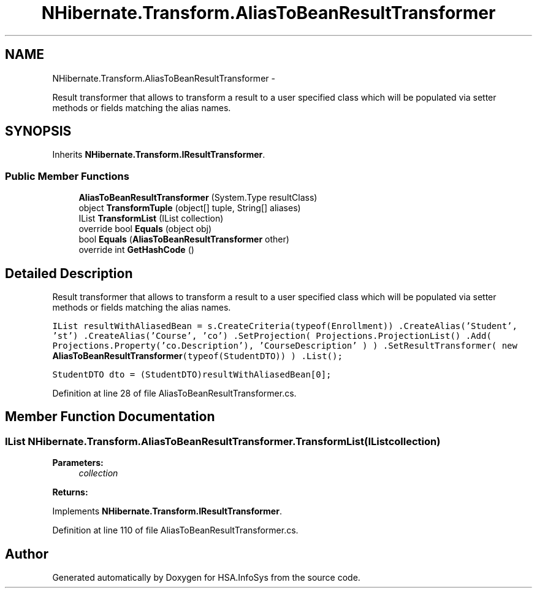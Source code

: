 .TH "NHibernate.Transform.AliasToBeanResultTransformer" 3 "Fri Jul 5 2013" "Version 1.0" "HSA.InfoSys" \" -*- nroff -*-
.ad l
.nh
.SH NAME
NHibernate.Transform.AliasToBeanResultTransformer \- 
.PP
Result transformer that allows to transform a result to a user specified class which will be populated via setter methods or fields matching the alias names\&.  

.SH SYNOPSIS
.br
.PP
.PP
Inherits \fBNHibernate\&.Transform\&.IResultTransformer\fP\&.
.SS "Public Member Functions"

.in +1c
.ti -1c
.RI "\fBAliasToBeanResultTransformer\fP (System\&.Type resultClass)"
.br
.ti -1c
.RI "object \fBTransformTuple\fP (object[] tuple, String[] aliases)"
.br
.ti -1c
.RI "IList \fBTransformList\fP (IList collection)"
.br
.ti -1c
.RI "override bool \fBEquals\fP (object obj)"
.br
.ti -1c
.RI "bool \fBEquals\fP (\fBAliasToBeanResultTransformer\fP other)"
.br
.ti -1c
.RI "override int \fBGetHashCode\fP ()"
.br
.in -1c
.SH "Detailed Description"
.PP 
Result transformer that allows to transform a result to a user specified class which will be populated via setter methods or fields matching the alias names\&. 

\fC IList resultWithAliasedBean = s\&.CreateCriteria(typeof(Enrollment)) \&.CreateAlias('Student', 'st') \&.CreateAlias('Course', 'co') \&.SetProjection( Projections\&.ProjectionList() \&.Add( Projections\&.Property('co\&.Description'), 'CourseDescription' ) ) \&.SetResultTransformer( new \fBAliasToBeanResultTransformer\fP(typeof(StudentDTO)) ) \&.List();\fP
.PP
\fCStudentDTO dto = (StudentDTO)resultWithAliasedBean[0]; \fP 
.PP
Definition at line 28 of file AliasToBeanResultTransformer\&.cs\&.
.SH "Member Function Documentation"
.PP 
.SS "IList NHibernate\&.Transform\&.AliasToBeanResultTransformer\&.TransformList (IListcollection)"

.PP

.PP
\fBParameters:\fP
.RS 4
\fIcollection\fP 
.RE
.PP
\fBReturns:\fP
.RS 4
.RE
.PP

.PP
Implements \fBNHibernate\&.Transform\&.IResultTransformer\fP\&.
.PP
Definition at line 110 of file AliasToBeanResultTransformer\&.cs\&.

.SH "Author"
.PP 
Generated automatically by Doxygen for HSA\&.InfoSys from the source code\&.
